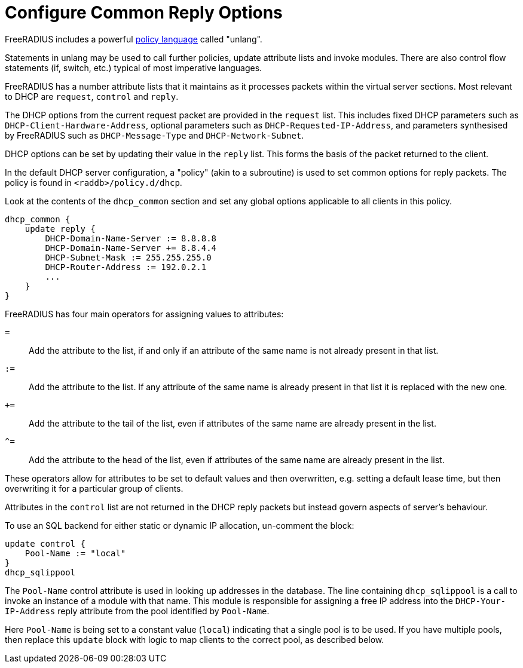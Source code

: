 = Configure Common Reply Options

FreeRADIUS includes a powerful xref:index.adoc[policy language] called
"unlang".

Statements in unlang may be used to call further policies, update attribute
lists and invoke modules. There are also control flow statements (if,
switch, etc.) typical of most imperative languages.

FreeRADIUS has a number attribute lists that it maintains as it processes
packets within the virtual server sections.  Most relevant to DHCP are
`request`, `control` and `reply`.

The DHCP options from the current request packet are provided in the
`request` list.  This includes fixed DHCP parameters such as
`DHCP-Client-Hardware-Address`, optional parameters such as
`DHCP-Requested-IP-Address`, and parameters synthesised by FreeRADIUS such as
`DHCP-Message-Type` and `DHCP-Network-Subnet`.

DHCP options can be set by updating their value in the `reply` list.  This
forms the basis of the packet returned to the client.

In the default DHCP server configuration, a "policy" (akin to a subroutine) is
used to set common options for reply packets.  The policy is found in
`<raddb>/policy.d/dhcp`.

Look at the contents of the `dhcp_common` section and set any global options
applicable to all clients in this policy.

[source,unlang]
----
dhcp_common {
    update reply {
        DHCP-Domain-Name-Server := 8.8.8.8
        DHCP-Domain-Name-Server += 8.8.4.4
        DHCP-Subnet-Mask := 255.255.255.0
        DHCP-Router-Address := 192.0.2.1
        ...
    }
}
----

FreeRADIUS has four main operators for assigning values to attributes:

`=`:: Add the attribute to the list, if and only if an attribute of the same
  name is not already present in that list.
`:=`:: Add the attribute to the list.  If any attribute of the same name is
  already present in that list it is replaced with the new one.
`+=`:: Add the attribute to the tail of the list, even if attributes of the
  same name are already present in the list.
`^=`:: Add the attribute to the head of the list, even if attributes of the
  same name are already present in the list.

These operators allow for attributes to be set to default values and then
overwritten, e.g. setting a default lease time, but then overwriting it for
a particular group of clients.

Attributes in the `control` list are not returned in the DHCP reply packets
but instead govern aspects of server's behaviour.

To use an SQL backend for either static or dynamic IP allocation, un-comment
the block:

[source,unlang]
----
update control {
    Pool-Name := "local"
}
dhcp_sqlippool
----

The `Pool-Name` control attribute is used in looking up addresses in the
database.  The line containing `dhcp_sqlippool` is a call to invoke an
instance of a module with that name. This module is responsible for assigning a
free IP address into the `DHCP-Your-IP-Address` reply attribute from the pool
identified by `Pool-Name`.

Here `Pool-Name` is being set to a constant value (`local`) indicating
that a single pool is to be used. If you have multiple pools, then replace this
`update` block with logic to map clients to the correct pool, as described below.
